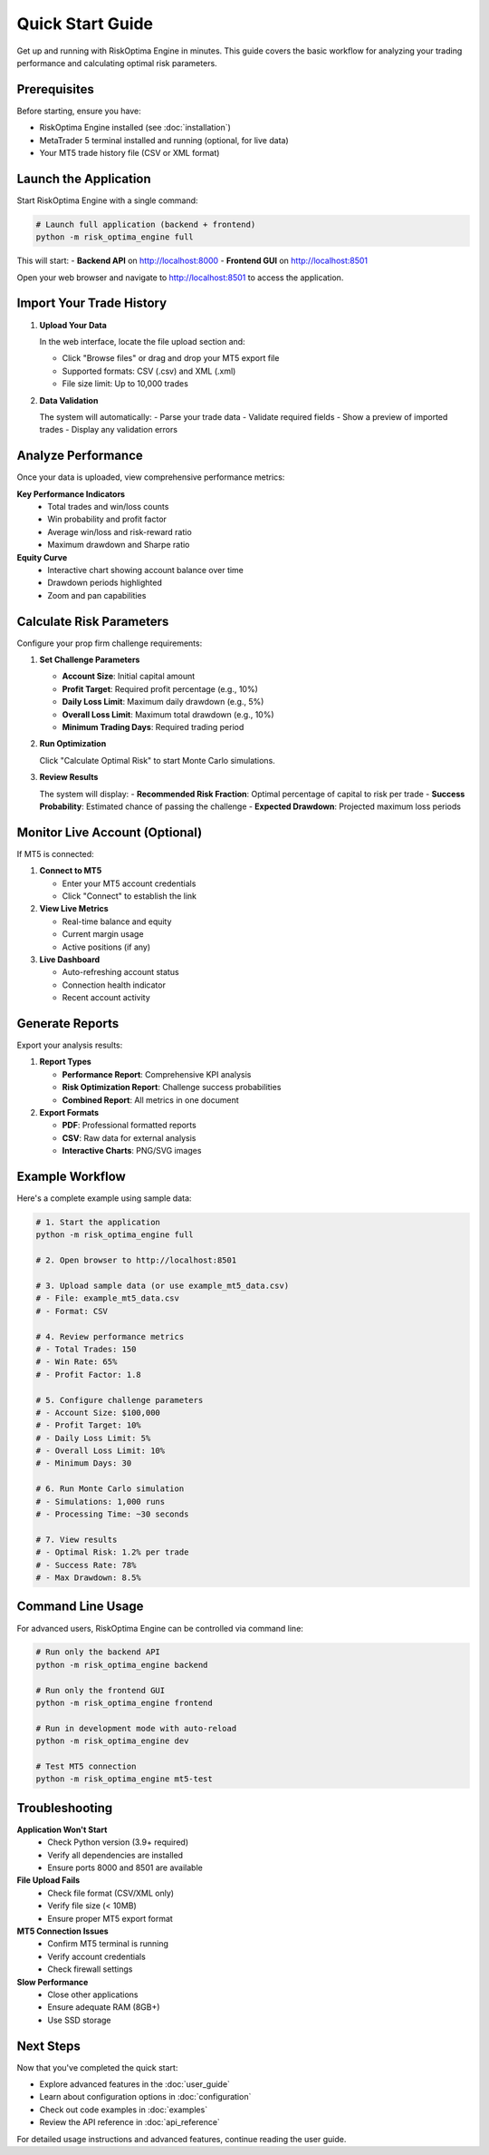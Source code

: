 Quick Start Guide
================

Get up and running with RiskOptima Engine in minutes. This guide covers the basic workflow for analyzing your trading performance and calculating optimal risk parameters.

Prerequisites
-------------

Before starting, ensure you have:

- RiskOptima Engine installed (see :doc:`installation`)
- MetaTrader 5 terminal installed and running (optional, for live data)
- Your MT5 trade history file (CSV or XML format)

Launch the Application
----------------------

Start RiskOptima Engine with a single command:

.. code-block:: bash

   # Launch full application (backend + frontend)
   python -m risk_optima_engine full

This will start:
- **Backend API** on http://localhost:8000
- **Frontend GUI** on http://localhost:8501

Open your web browser and navigate to http://localhost:8501 to access the application.

Import Your Trade History
-------------------------

1. **Upload Your Data**

   In the web interface, locate the file upload section and:

   - Click "Browse files" or drag and drop your MT5 export file
   - Supported formats: CSV (.csv) and XML (.xml)
   - File size limit: Up to 10,000 trades

2. **Data Validation**

   The system will automatically:
   - Parse your trade data
   - Validate required fields
   - Show a preview of imported trades
   - Display any validation errors

Analyze Performance
-------------------

Once your data is uploaded, view comprehensive performance metrics:

**Key Performance Indicators**
   - Total trades and win/loss counts
   - Win probability and profit factor
   - Average win/loss and risk-reward ratio
   - Maximum drawdown and Sharpe ratio

**Equity Curve**
   - Interactive chart showing account balance over time
   - Drawdown periods highlighted
   - Zoom and pan capabilities

Calculate Risk Parameters
-------------------------

Configure your prop firm challenge requirements:

1. **Set Challenge Parameters**

   - **Account Size**: Initial capital amount
   - **Profit Target**: Required profit percentage (e.g., 10%)
   - **Daily Loss Limit**: Maximum daily drawdown (e.g., 5%)
   - **Overall Loss Limit**: Maximum total drawdown (e.g., 10%)
   - **Minimum Trading Days**: Required trading period

2. **Run Optimization**

   Click "Calculate Optimal Risk" to start Monte Carlo simulations.

3. **Review Results**

   The system will display:
   - **Recommended Risk Fraction**: Optimal percentage of capital to risk per trade
   - **Success Probability**: Estimated chance of passing the challenge
   - **Expected Drawdown**: Projected maximum loss periods

Monitor Live Account (Optional)
-------------------------------

If MT5 is connected:

1. **Connect to MT5**

   - Enter your MT5 account credentials
   - Click "Connect" to establish the link

2. **View Live Metrics**

   - Real-time balance and equity
   - Current margin usage
   - Active positions (if any)

3. **Live Dashboard**

   - Auto-refreshing account status
   - Connection health indicator
   - Recent account activity

Generate Reports
----------------

Export your analysis results:

1. **Report Types**

   - **Performance Report**: Comprehensive KPI analysis
   - **Risk Optimization Report**: Challenge success probabilities
   - **Combined Report**: All metrics in one document

2. **Export Formats**

   - **PDF**: Professional formatted reports
   - **CSV**: Raw data for external analysis
   - **Interactive Charts**: PNG/SVG images

Example Workflow
----------------

Here's a complete example using sample data:

.. code-block:: bash

   # 1. Start the application
   python -m risk_optima_engine full

   # 2. Open browser to http://localhost:8501

   # 3. Upload sample data (or use example_mt5_data.csv)
   # - File: example_mt5_data.csv
   # - Format: CSV

   # 4. Review performance metrics
   # - Total Trades: 150
   # - Win Rate: 65%
   # - Profit Factor: 1.8

   # 5. Configure challenge parameters
   # - Account Size: $100,000
   # - Profit Target: 10%
   # - Daily Loss Limit: 5%
   # - Overall Loss Limit: 10%
   # - Minimum Days: 30

   # 6. Run Monte Carlo simulation
   # - Simulations: 1,000 runs
   # - Processing Time: ~30 seconds

   # 7. View results
   # - Optimal Risk: 1.2% per trade
   # - Success Rate: 78%
   # - Max Drawdown: 8.5%

Command Line Usage
------------------

For advanced users, RiskOptima Engine can be controlled via command line:

.. code-block:: bash

   # Run only the backend API
   python -m risk_optima_engine backend

   # Run only the frontend GUI
   python -m risk_optima_engine frontend

   # Run in development mode with auto-reload
   python -m risk_optima_engine dev

   # Test MT5 connection
   python -m risk_optima_engine mt5-test

Troubleshooting
---------------

**Application Won't Start**
   - Check Python version (3.9+ required)
   - Verify all dependencies are installed
   - Ensure ports 8000 and 8501 are available

**File Upload Fails**
   - Check file format (CSV/XML only)
   - Verify file size (< 10MB)
   - Ensure proper MT5 export format

**MT5 Connection Issues**
   - Confirm MT5 terminal is running
   - Verify account credentials
   - Check firewall settings

**Slow Performance**
   - Close other applications
   - Ensure adequate RAM (8GB+)
   - Use SSD storage

Next Steps
----------

Now that you've completed the quick start:

- Explore advanced features in the :doc:`user_guide`
- Learn about configuration options in :doc:`configuration`
- Check out code examples in :doc:`examples`
- Review the API reference in :doc:`api_reference`

For detailed usage instructions and advanced features, continue reading the user guide.